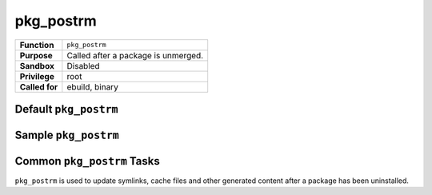 pkg_postrm
==========

+------------------+---------------------------------------------------+
| **Function**     | ``pkg_postrm``                                    |
+------------------+---------------------------------------------------+
| **Purpose**      | Called after a package is unmerged.               |
+------------------+---------------------------------------------------+
| **Sandbox**      | Disabled                                          |
+------------------+---------------------------------------------------+
| **Privilege**    | root                                              |
+------------------+---------------------------------------------------+
| **Called for**   | ebuild, binary                                    |
+------------------+---------------------------------------------------+

Default ``pkg_postrm``
----------------------

.. CODESAMPLE pkg_postrm-1.ebuild

Sample ``pkg_postrm``
---------------------

.. CODESAMPLE pkg_postrm-2.ebuild

Common ``pkg_postrm`` Tasks
---------------------------

``pkg_postrm`` is used to update symlinks, cache files and other generated
content after a package has been uninstalled.

.. vim: set ft=glep tw=80 sw=4 et spell spelllang=en : ..

